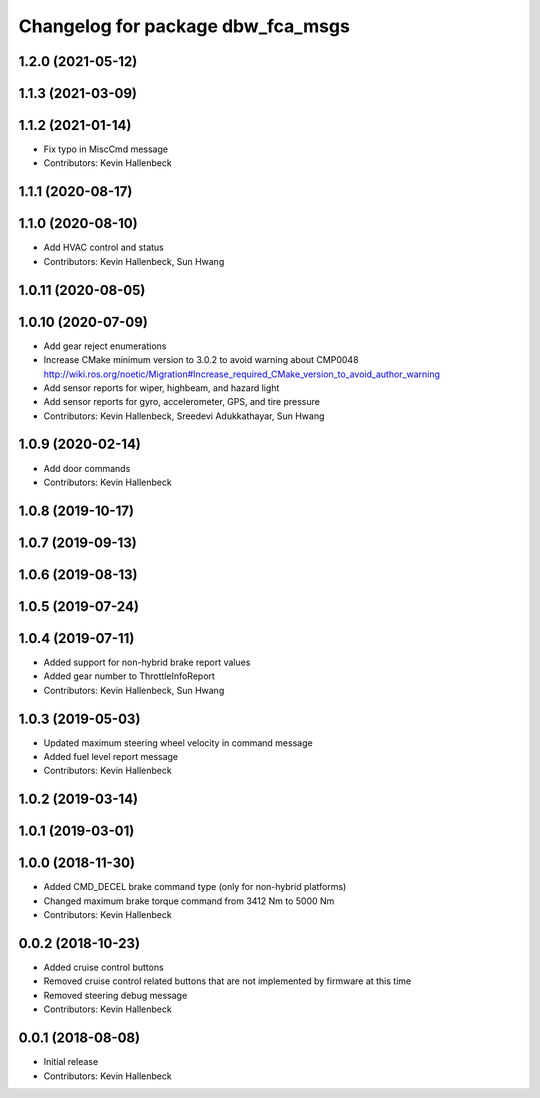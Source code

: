 ^^^^^^^^^^^^^^^^^^^^^^^^^^^^^^^^^^
Changelog for package dbw_fca_msgs
^^^^^^^^^^^^^^^^^^^^^^^^^^^^^^^^^^

1.2.0 (2021-05-12)
------------------

1.1.3 (2021-03-09)
------------------

1.1.2 (2021-01-14)
------------------
* Fix typo in MiscCmd message
* Contributors: Kevin Hallenbeck

1.1.1 (2020-08-17)
------------------

1.1.0 (2020-08-10)
------------------
* Add HVAC control and status
* Contributors: Kevin Hallenbeck, Sun Hwang

1.0.11 (2020-08-05)
-------------------

1.0.10 (2020-07-09)
-------------------
* Add gear reject enumerations
* Increase CMake minimum version to 3.0.2 to avoid warning about CMP0048
  http://wiki.ros.org/noetic/Migration#Increase_required_CMake_version_to_avoid_author_warning
* Add sensor reports for wiper, highbeam, and hazard light
* Add sensor reports for gyro, accelerometer, GPS, and tire pressure
* Contributors: Kevin Hallenbeck, Sreedevi Adukkathayar, Sun Hwang

1.0.9 (2020-02-14)
------------------
* Add door commands
* Contributors: Kevin Hallenbeck

1.0.8 (2019-10-17)
------------------

1.0.7 (2019-09-13)
------------------

1.0.6 (2019-08-13)
------------------

1.0.5 (2019-07-24)
------------------

1.0.4 (2019-07-11)
------------------
* Added support for non-hybrid brake report values
* Added gear number to ThrottleInfoReport
* Contributors: Kevin Hallenbeck, Sun Hwang

1.0.3 (2019-05-03)
------------------
* Updated maximum steering wheel velocity in command message
* Added fuel level report message
* Contributors: Kevin Hallenbeck

1.0.2 (2019-03-14)
------------------

1.0.1 (2019-03-01)
------------------

1.0.0 (2018-11-30)
------------------
* Added CMD_DECEL brake command type (only for non-hybrid platforms)
* Changed maximum brake torque command from 3412 Nm to 5000 Nm
* Contributors: Kevin Hallenbeck

0.0.2 (2018-10-23)
------------------
* Added cruise control buttons
* Removed cruise control related buttons that are not implemented by firmware at this time
* Removed steering debug message
* Contributors: Kevin Hallenbeck

0.0.1 (2018-08-08)
------------------
* Initial release
* Contributors: Kevin Hallenbeck
